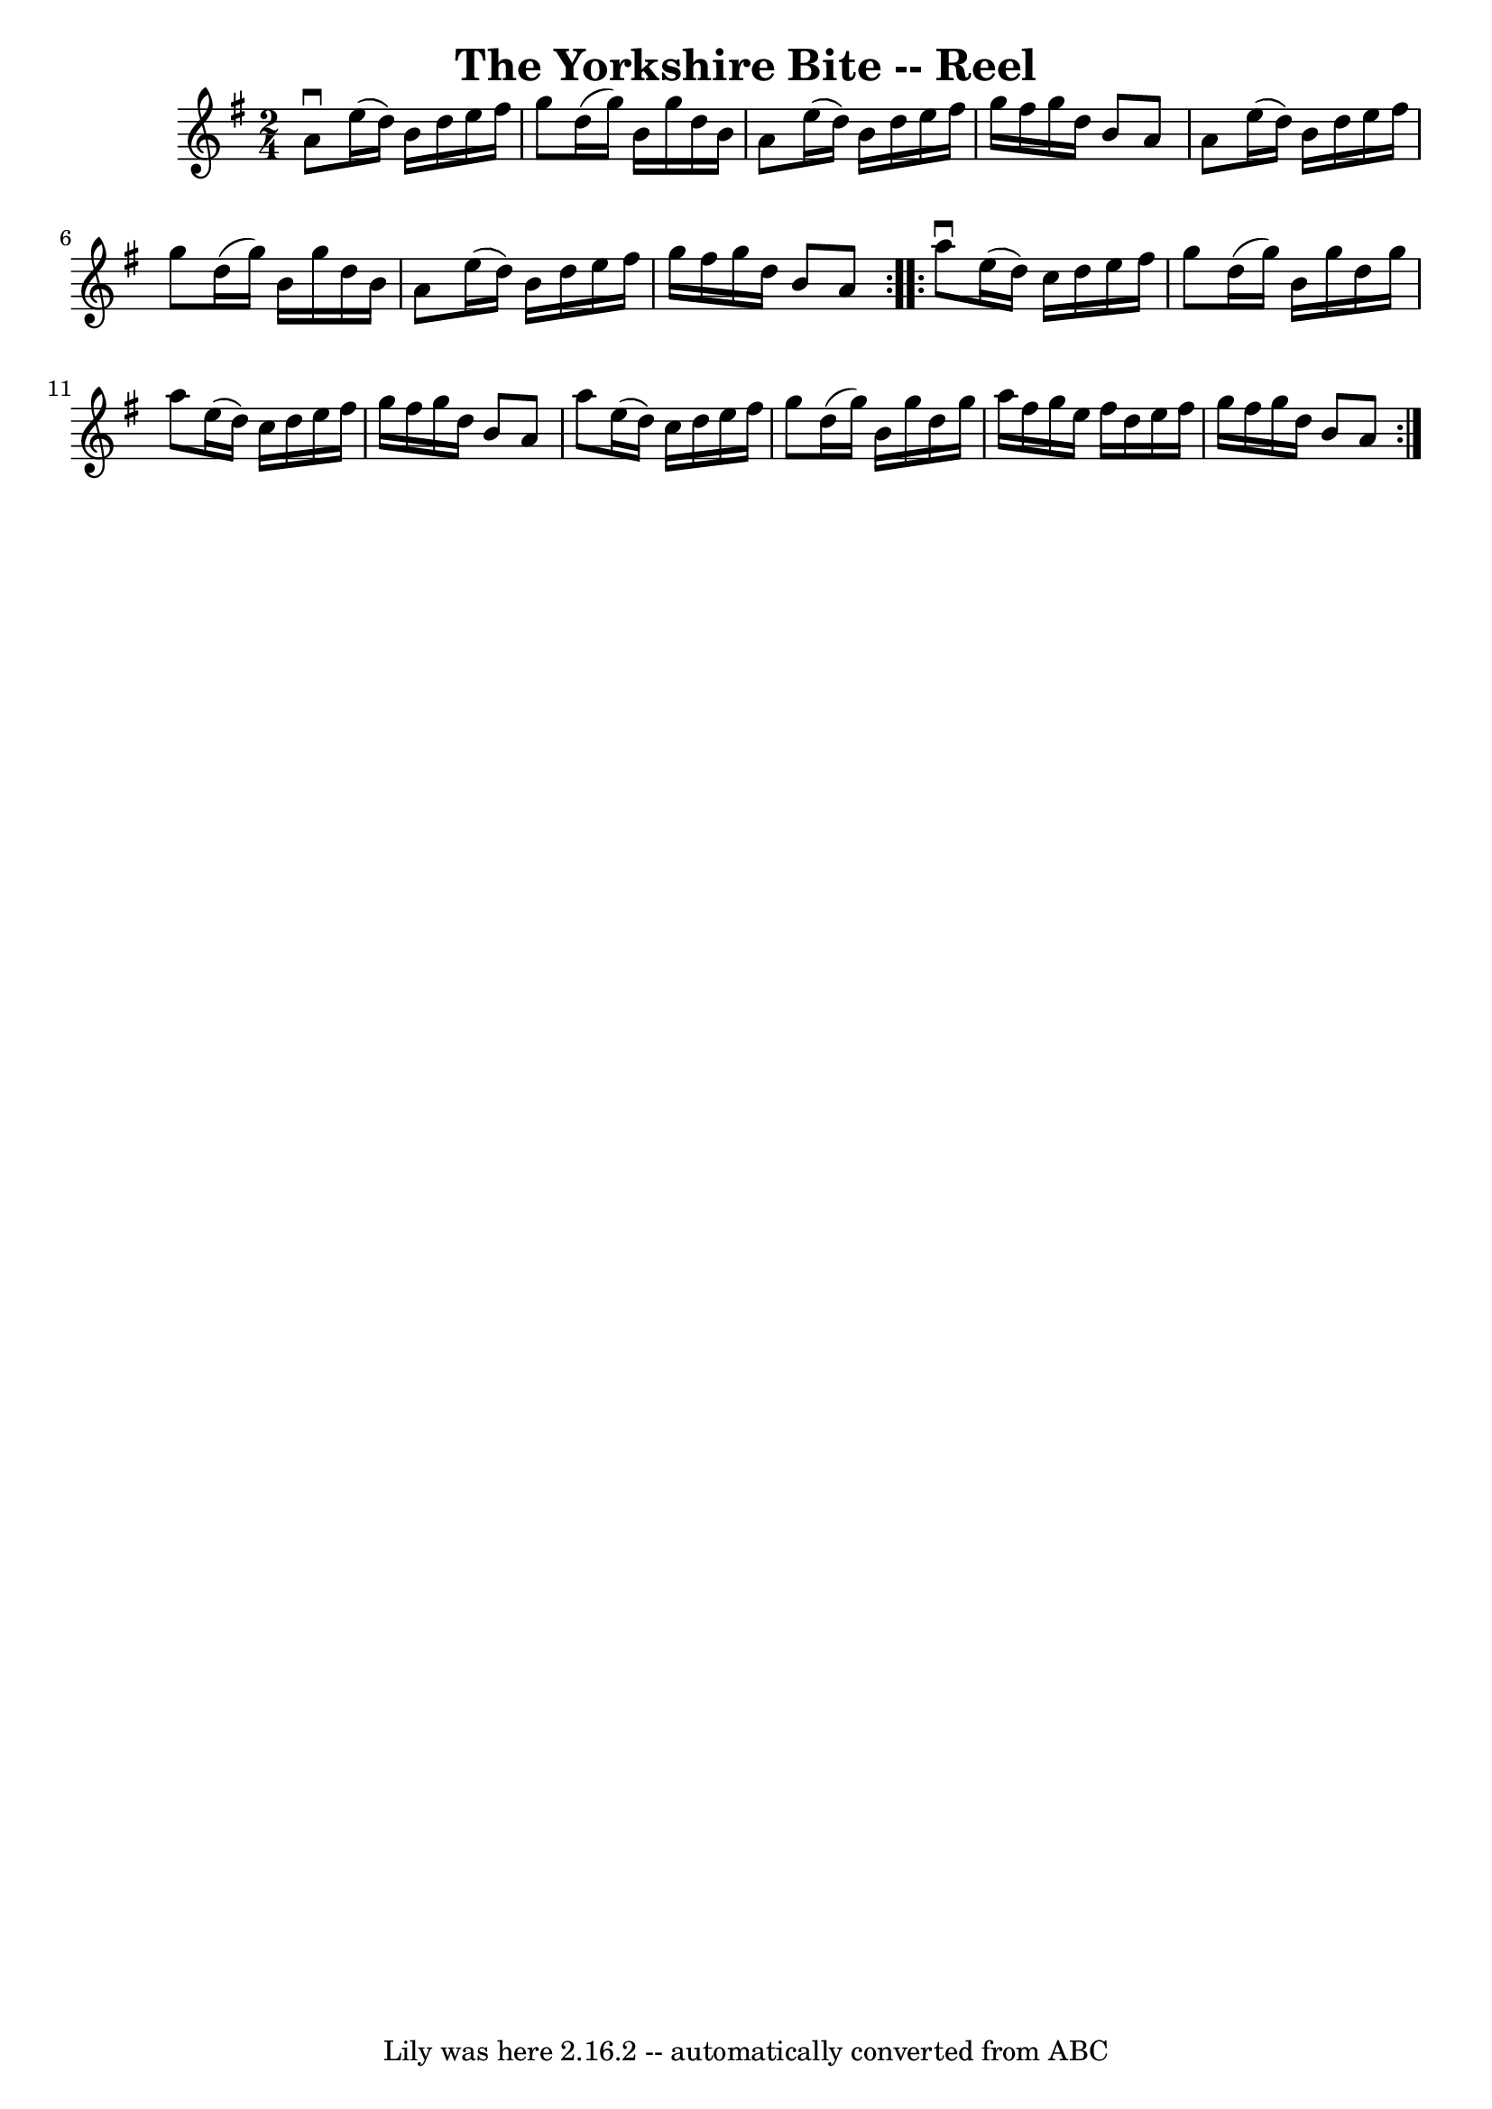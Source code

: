 \version "2.7.40"
\header {
	book = "Ryan's Mammoth Collection"
	crossRefNumber = "1"
	footnotes = "\\\\291"
	tagline = "Lily was here 2.16.2 -- automatically converted from ABC"
	title = "The Yorkshire Bite -- Reel"
}
voicedefault =  {
\set Score.defaultBarType = "empty"

\repeat volta 2 {
\time 2/4 \key a \dorian   a'8 ^\downbow   e''16 (   d''16  -)   b'16    d''16  
  e''16    fis''16    \bar "|"   g''8    d''16 (   g''16  -)   b'16    g''16    
d''16    b'16    \bar "|"   a'8    e''16 (   d''16  -)   b'16    d''16    e''16 
   fis''16    \bar "|"   g''16    fis''16    g''16    d''16    b'8    a'8    
\bar "|"     a'8    e''16 (   d''16  -)   b'16    d''16    e''16    fis''16    
\bar "|"   g''8    d''16 (   g''16  -)   b'16    g''16    d''16    b'16    
\bar "|"   a'8    e''16 (   d''16  -)   b'16    d''16    e''16    fis''16    
\bar "|"   g''16    fis''16    g''16    d''16    b'8    a'8    }     
\repeat volta 2 {   a''8 ^\downbow   e''16 (   d''16  -)   c''16    d''16    
e''16    fis''16    \bar "|"   g''8    d''16 (   g''16  -)   b'16    g''16    
d''16    g''16    \bar "|"   a''8    e''16 (   d''16  -)   c''16    d''16    
e''16    fis''16    \bar "|"   g''16    fis''16    g''16    d''16    b'8    a'8 
   \bar "|"     a''8    e''16 (   d''16  -)   c''16    d''16    e''16    
fis''16    \bar "|"   g''8    d''16 (   g''16  -)   b'16    g''16    d''16    
g''16    \bar "|"   a''16    fis''16    g''16    e''16    fis''16    d''16    
e''16    fis''16    \bar "|"   g''16    fis''16    g''16    d''16    b'8    a'8 
   }   
}

\score{
    <<

	\context Staff="default"
	{
	    \voicedefault 
	}

    >>
	\layout {
	}
	\midi {}
}
